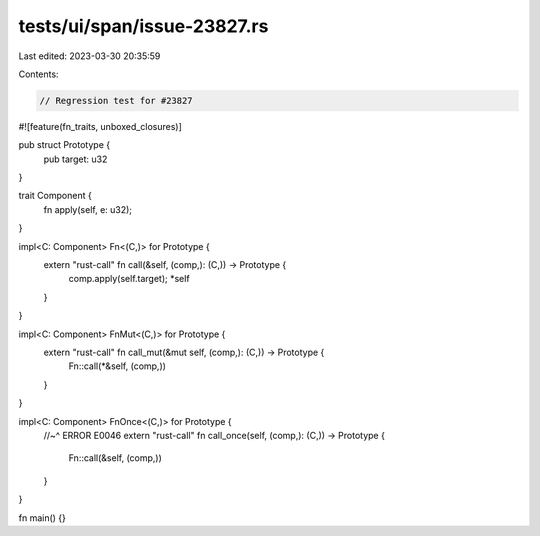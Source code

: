 tests/ui/span/issue-23827.rs
============================

Last edited: 2023-03-30 20:35:59

Contents:

.. code-block:: rs

    // Regression test for #23827

#![feature(fn_traits, unboxed_closures)]

pub struct Prototype {
    pub target: u32
}

trait Component {
    fn apply(self, e: u32);
}

impl<C: Component> Fn<(C,)> for Prototype {
    extern "rust-call" fn call(&self, (comp,): (C,)) -> Prototype {
        comp.apply(self.target);
        *self
    }
}

impl<C: Component> FnMut<(C,)> for Prototype {
    extern "rust-call" fn call_mut(&mut self, (comp,): (C,)) -> Prototype {
        Fn::call(*&self, (comp,))
    }
}

impl<C: Component> FnOnce<(C,)> for Prototype {
    //~^ ERROR E0046
    extern "rust-call" fn call_once(self, (comp,): (C,)) -> Prototype {
        Fn::call(&self, (comp,))
    }
}

fn main() {}


